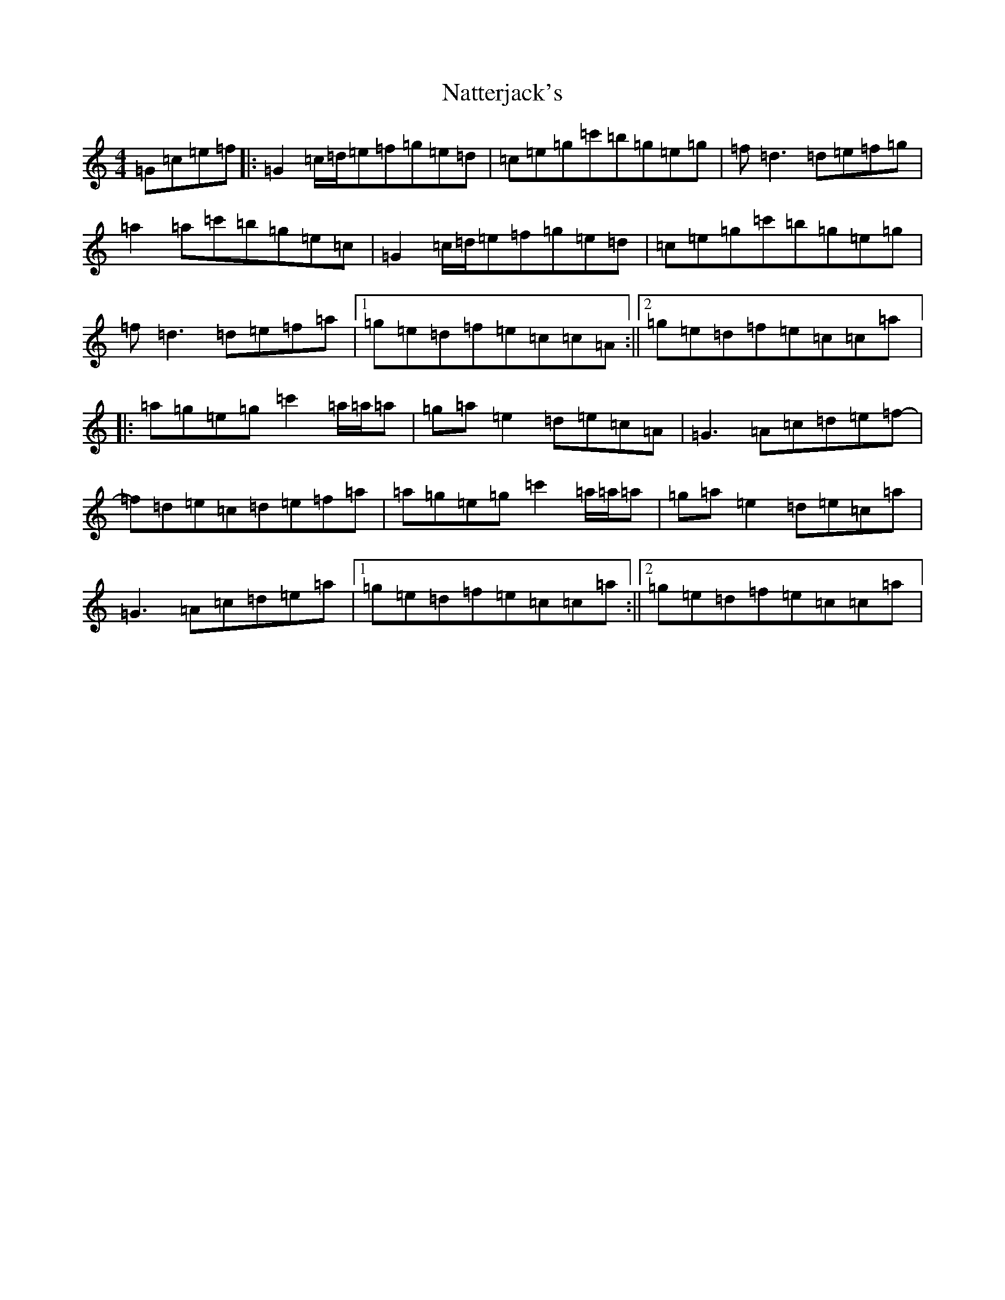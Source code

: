 X: 15268
T: Natterjack's
S: https://thesession.org/tunes/2507#setting2507
Z: A Major
R: reel
M: 4/4
L: 1/8
K: C Major
=G=c=e=f|:=G2=c/2=d/2=e=f=g=e=d|=c=e=g=c'=b=g=e=g|=f=d3=d=e=f=g|=a2=a=c'=b=g=e=c|=G2=c/2=d/2=e=f=g=e=d|=c=e=g=c'=b=g=e=g|=f=d3=d=e=f=a|1=g=e=d=f=e=c=c=A:||2=g=e=d=f=e=c=c=a|:=a=g=e=g=c'2=a/2=a/2=a|=g=a=e2=d=e=c=A|=G3=A=c=d=e=f-|=f=d=e=c=d=e=f=a|=a=g=e=g=c'2=a/2=a/2=a|=g=a=e2=d=e=c=a|=G3=A=c=d=e=a|1=g=e=d=f=e=c=c=a:||2=g=e=d=f=e=c=c=a|